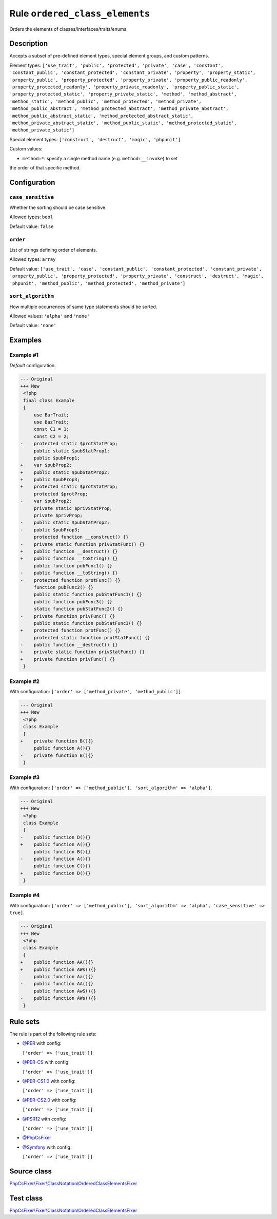 ===============================
Rule ``ordered_class_elements``
===============================

Orders the elements of classes/interfaces/traits/enums.

Description
-----------

Accepts a subset of pre-defined element types, special element groups, and
custom patterns.

Element types: ``['use_trait', 'public', 'protected', 'private', 'case',
'constant', 'constant_public', 'constant_protected', 'constant_private',
'property', 'property_static', 'property_public', 'property_protected',
'property_private', 'property_public_readonly', 'property_protected_readonly',
'property_private_readonly', 'property_public_static',
'property_protected_static', 'property_private_static', 'method',
'method_abstract', 'method_static', 'method_public', 'method_protected',
'method_private', 'method_public_abstract', 'method_protected_abstract',
'method_private_abstract', 'method_public_abstract_static',
'method_protected_abstract_static', 'method_private_abstract_static',
'method_public_static', 'method_protected_static', 'method_private_static']``

Special element types: ``['construct', 'destruct', 'magic', 'phpunit']``

Custom values:

- ``method:*``: specify a single method name (e.g. ``method:__invoke``) to set
the order of that specific method.

Configuration
-------------

``case_sensitive``
~~~~~~~~~~~~~~~~~~

Whether the sorting should be case sensitive.

Allowed types: ``bool``

Default value: ``false``

``order``
~~~~~~~~~

List of strings defining order of elements.

Allowed types: ``array``

Default value: ``['use_trait', 'case', 'constant_public', 'constant_protected', 'constant_private', 'property_public', 'property_protected', 'property_private', 'construct', 'destruct', 'magic', 'phpunit', 'method_public', 'method_protected', 'method_private']``

``sort_algorithm``
~~~~~~~~~~~~~~~~~~

How multiple occurrences of same type statements should be sorted.

Allowed values: ``'alpha'`` and ``'none'``

Default value: ``'none'``

Examples
--------

Example #1
~~~~~~~~~~

*Default* configuration.

.. code-block:: diff

   --- Original
   +++ New
    <?php
    final class Example
    {
        use BarTrait;
        use BazTrait;
        const C1 = 1;
        const C2 = 2;
   -    protected static $protStatProp;
        public static $pubStatProp1;
        public $pubProp1;
   +    var $pubProp2;
   +    public static $pubStatProp2;
   +    public $pubProp3;
   +    protected static $protStatProp;
        protected $protProp;
   -    var $pubProp2;
        private static $privStatProp;
        private $privProp;
   -    public static $pubStatProp2;
   -    public $pubProp3;
        protected function __construct() {}
   -    private static function privStatFunc() {}
   +    public function __destruct() {}
   +    public function __toString() {}
        public function pubFunc1() {}
   -    public function __toString() {}
   -    protected function protFunc() {}
        function pubFunc2() {}
        public static function pubStatFunc1() {}
        public function pubFunc3() {}
        static function pubStatFunc2() {}
   -    private function privFunc() {}
        public static function pubStatFunc3() {}
   +    protected function protFunc() {}
        protected static function protStatFunc() {}
   -    public function __destruct() {}
   +    private static function privStatFunc() {}
   +    private function privFunc() {}
    }

Example #2
~~~~~~~~~~

With configuration: ``['order' => ['method_private', 'method_public']]``.

.. code-block:: diff

   --- Original
   +++ New
    <?php
    class Example
    {
   +    private function B(){}
        public function A(){}
   -    private function B(){}
    }

Example #3
~~~~~~~~~~

With configuration: ``['order' => ['method_public'], 'sort_algorithm' => 'alpha']``.

.. code-block:: diff

   --- Original
   +++ New
    <?php
    class Example
    {
   -    public function D(){}
   +    public function A(){}
        public function B(){}
   -    public function A(){}
        public function C(){}
   +    public function D(){}
    }

Example #4
~~~~~~~~~~

With configuration: ``['order' => ['method_public'], 'sort_algorithm' => 'alpha', 'case_sensitive' => true]``.

.. code-block:: diff

   --- Original
   +++ New
    <?php
    class Example
    {
   +    public function AA(){}
   +    public function AWs(){}
        public function Aa(){}
   -    public function AA(){}
        public function AwS(){}
   -    public function AWs(){}
    }

Rule sets
---------

The rule is part of the following rule sets:

- `@PER <./../../ruleSets/PER.rst>`_ with config:

  ``['order' => ['use_trait']]``

- `@PER-CS <./../../ruleSets/PER-CS.rst>`_ with config:

  ``['order' => ['use_trait']]``

- `@PER-CS1.0 <./../../ruleSets/PER-CS1.0.rst>`_ with config:

  ``['order' => ['use_trait']]``

- `@PER-CS2.0 <./../../ruleSets/PER-CS2.0.rst>`_ with config:

  ``['order' => ['use_trait']]``

- `@PSR12 <./../../ruleSets/PSR12.rst>`_ with config:

  ``['order' => ['use_trait']]``

- `@PhpCsFixer <./../../ruleSets/PhpCsFixer.rst>`_
- `@Symfony <./../../ruleSets/Symfony.rst>`_ with config:

  ``['order' => ['use_trait']]``


Source class
------------

`PhpCsFixer\\Fixer\\ClassNotation\\OrderedClassElementsFixer <./../../../src/Fixer/ClassNotation/OrderedClassElementsFixer.php>`_

Test class
------------

`PhpCsFixer\\Fixer\\ClassNotation\\OrderedClassElementsFixer <./../../../tests/Fixer/ClassNotation/OrderedClassElementsFixerTest.php>`_
